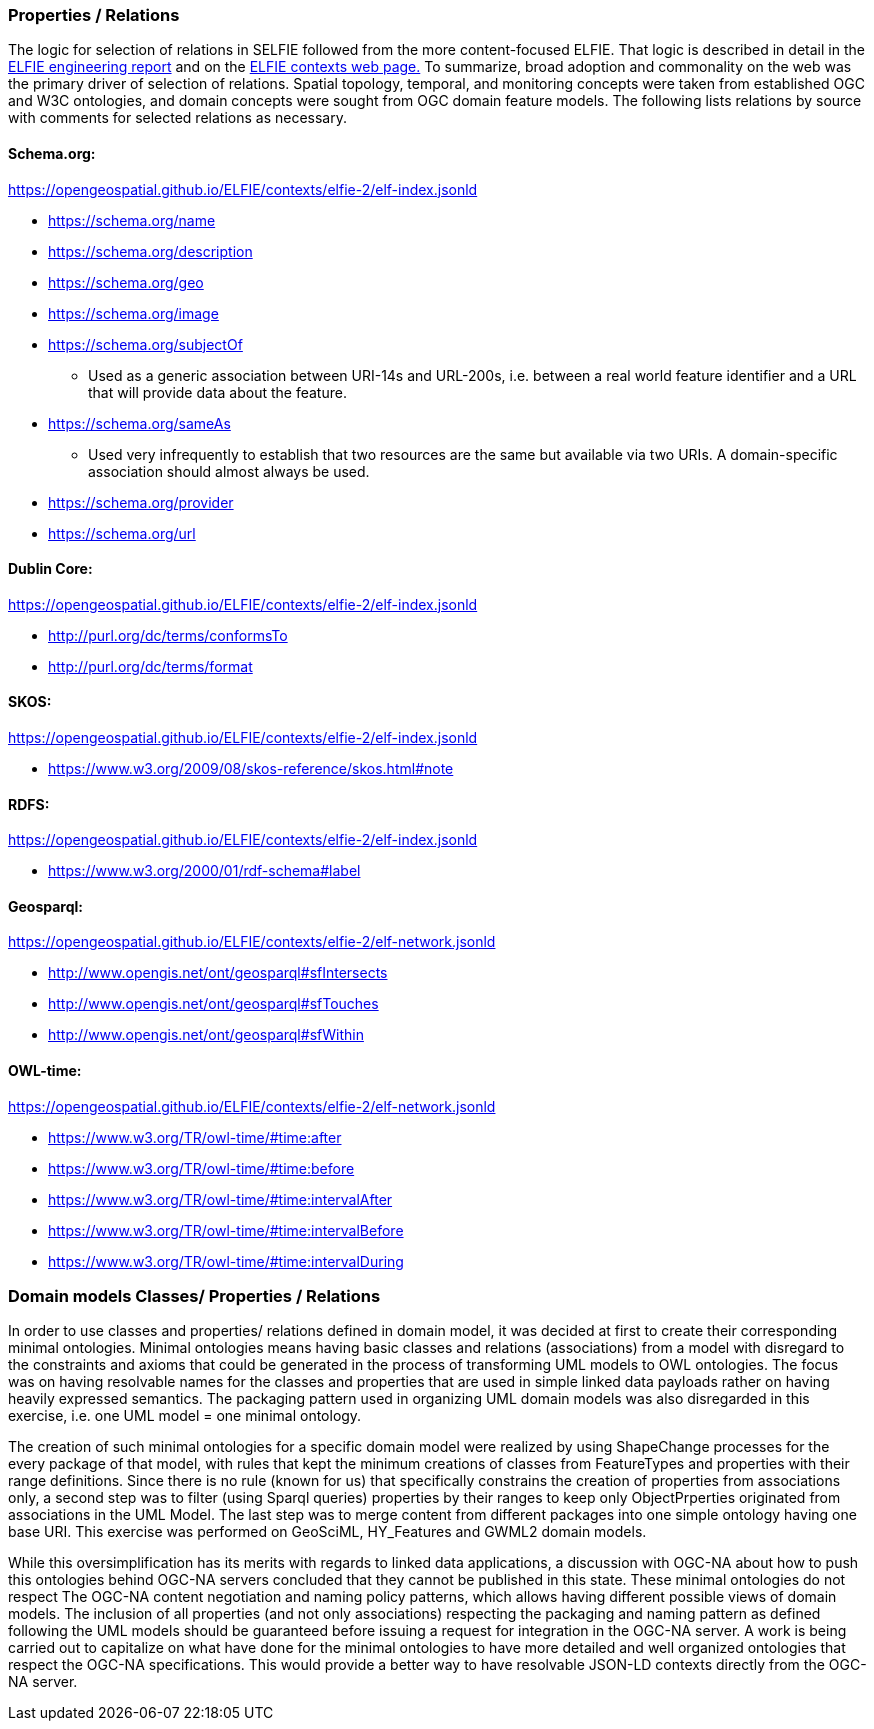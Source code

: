 [[propertiresRelations]]
=== Properties / Relations

The logic for selection of relations in SELFIE followed from the more content-focused ELFIE. That logic is described in detail in the https://docs.opengeospatial.org/per/18-097.html[ELFIE engineering report] and on the https://opengeospatial.github.io/ELFIE/json-ld/[ELFIE contexts web page.] To summarize, broad adoption and commonality on the web was the primary driver of selection of relations. Spatial topology, temporal, and monitoring concepts were taken from established OGC and W3C ontologies, and domain concepts were sought from OGC domain feature models. The following lists relations by source with comments for selected relations as necessary.

==== Schema.org:

https://opengeospatial.github.io/ELFIE/contexts/elfie-2/elf-index.jsonld[https://opengeospatial.github.io/ELFIE/contexts/elfie-2/elf-index.jsonld]

* https://schema.org/name[https://schema.org/name]
* https://schema.org/description[https://schema.org/description]
* https://schema.org/geo[https://schema.org/geo]
* https://schema.org/image[https://schema.org/image]
* https://schema.org/subjectOf[https://schema.org/subjectOf]
** Used as a generic association between URI-14s and URL-200s, i.e. between a real world feature identifier and a URL that will provide data about the feature.
* https://schema.org/sameAs[https://schema.org/sameAs]
** Used very infrequently to establish that two resources are the same but available via two URIs. A domain-specific association should almost always be used.
* https://schema.org/provider[https://schema.org/provider]
* https://schema.org/url[https://schema.org/url]

==== Dublin Core:

https://opengeospatial.github.io/ELFIE/contexts/elfie-2/elf-data.jsonld[https://opengeospatial.github.io/ELFIE/contexts/elfie-2/elf-index.jsonld]

* http://purl.org/dc/terms/conformsTo[http://purl.org/dc/terms/conformsTo]
* http://purl.org/dc/terms/format[http://purl.org/dc/terms/format]

==== SKOS: 

https://opengeospatial.github.io/ELFIE/contexts/elfie-2/elf-index.jsonld[https://opengeospatial.github.io/ELFIE/contexts/elfie-2/elf-index.jsonld]

* https://www.w3.org/2009/08/skos-reference/skos.html#note[https://www.w3.org/2009/08/skos-reference/skos.html#note]

==== RDFS:

https://opengeospatial.github.io/ELFIE/contexts/elfie-2/elf-index.jsonld[https://opengeospatial.github.io/ELFIE/contexts/elfie-2/elf-index.jsonld]

* https://www.w3.org/2000/01/rdf-schema#label[https://www.w3.org/2000/01/rdf-schema#label]

==== Geosparql:

https://opengeospatial.github.io/ELFIE/contexts/elfie-2/elf-network.jsonld[https://opengeospatial.github.io/ELFIE/contexts/elfie-2/elf-network.jsonld]

* http://www.opengis.net/ont/geosparql#sfIntersects[http://www.opengis.net/ont/geosparql#sfIntersects]
* http://www.opengis.net/ont/geosparql#sfTouches[http://www.opengis.net/ont/geosparql#sfTouches]
* http://www.opengis.net/ont/geosparql#sfWithin[http://www.opengis.net/ont/geosparql#sfWithin]

==== OWL-time:

https://opengeospatial.github.io/ELFIE/contexts/elfie-2/elf-network.jsonld[https://opengeospatial.github.io/ELFIE/contexts/elfie-2/elf-network.jsonld]

* https://www.w3.org/TR/owl-time/#time:after[https://www.w3.org/TR/owl-time/#time:after]
* https://www.w3.org/TR/owl-time/#time:before[https://www.w3.org/TR/owl-time/#time:before]
* https://www.w3.org/TR/owl-time/#time:intervalAfter[https://www.w3.org/TR/owl-time/#time:intervalAfter]
* https://www.w3.org/TR/owl-time/#time:intervalBefore[https://www.w3.org/TR/owl-time/#time:intervalBefore]
* https://www.w3.org/TR/owl-time/#time:intervalDuring[https://www.w3.org/TR/owl-time/#time:intervalDuring]


=== Domain models Classes/ Properties / Relations
In order to use classes and properties/ relations defined in domain model, it was decided at first to create their corresponding minimal ontologies. Minimal ontologies means having basic classes and relations (associations) from a model with disregard to the constraints and axioms that could be generated in the process of transforming UML models to OWL ontologies. The focus was on having resolvable names for the classes and properties that are used in simple linked data payloads rather on having heavily expressed semantics. The packaging pattern used in organizing UML domain models was also disregarded in this exercise, i.e. one UML model = one minimal ontology. 

The creation of such minimal ontologies for a specific domain model were realized by using ShapeChange processes for the every package of that model, with rules that kept the minimum creations of classes from FeatureTypes and properties with their range definitions. Since there is no rule (known for us) that specifically constrains the creation of properties from associations only, a second step was to filter (using Sparql queries) properties by their ranges to keep only ObjectPrperties originated from associations in the UML Model. The last step was to merge content from different packages into one simple ontology having one base URI. This exercise was performed on GeoSciML, HY_Features and GWML2 domain models.

While this oversimplification has its merits with regards to linked data applications, a discussion with OGC-NA about how to push this ontologies behind OGC-NA servers concluded that they cannot be published in this state. These minimal ontologies do not respect The OGC-NA content negotiation and naming policy patterns, which allows having different possible views of domain models. The inclusion of all properties (and not only associations) respecting the packaging and naming pattern as defined following the UML models should be guaranteed before issuing a request for integration in the OGC-NA server. A work is being carried out to capitalize on what have done for the minimal ontologies to have more detailed and well organized ontologies that respect the OGC-NA specifications. This would provide a better way to have resolvable JSON-LD contexts directly from the OGC-NA server.
  